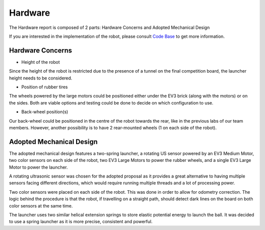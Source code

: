 Hardware
============

The Hardware report is composed of 2 parts: Hardware Concerns and Adopted Mechanical Design

If you are interested in the implementation of the robot, please consult `Code Base`_ to get more information.

.. _Code Base: https://github.com/haoweiqiu/Thomas-The-EV3-Engine


Hardware Concerns
-----------------

- Height of the robot

Since the height of the robot is restricted due to the presence of a tunnel on the final competition board, the launcher height needs to be considered. 

- Position of rubber tires

The wheels powered by the large motors could be positioned either under the EV3 brick (along with the motors) or on the sides. Both are viable options and testing could be done to decide on which configuration to use. 

- Back-wheel position(s) 

Our back-wheel could be positioned in the centre of the robot towards the rear, like in the previous labs of our team members. However, another possibility is to have 2 rear-mounted wheels (1 on each side of the robot). 


Adopted Mechanical Design
-----------------

.. image:: images/hardware.jpg
  :width: 600
  :alt: Flowchart
  :align: center

The adopted mechanical design features a two-spring launcher, a rotating US sensor powered by an EV3 Medium Motor, two color sensors on each side of the robot, two EV3 Large Motors to power the rubber wheels, and a single EV3 Large Motor to power the launcher. 

A rotating ultrasonic sensor was chosen for the adopted proposal as it provides a great alternative to having multiple sensors facing different directions, which would require running multiple threads and a lot of processing power. 

Two color sensors were placed on each side of the robot. This was done in order to allow for odometry correction. The logic behind the procedure is that the robot, if travelling on a straight path, should detect dark lines on the board on both color sensors at the same time. 

The launcher uses two similar helical extension springs to store elastic potential energy to launch the ball. It was decided to use a spring launcher as it is more precise, consistent and powerful.